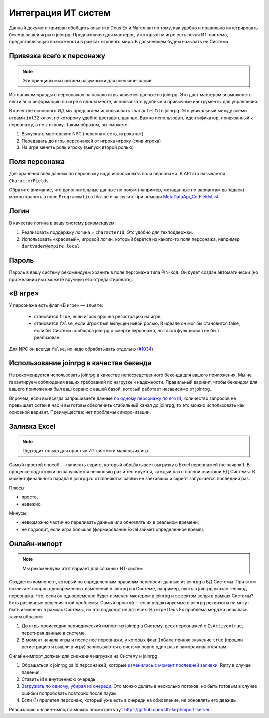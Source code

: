 Интеграция ИТ систем
========================

Данный документ призван обобщить опыт игр Deus Ex и Магеллан по тому, как удобно и правильно  интегрировать бекенд вашей игры и joinrpg.
Предназначен для мастеров, у которых на игре есть некая ИТ-система, предоставляющая возможности в рамках игрового мира. В дальнейшем будем называть ее Система.

Привязка всего к персонажу
-----------------------
.. note:: Эти принципы мы считаем разумными для всех интеграций

Источником правды о персонажах на начало игры является данные из joinrpg. Это даст мастерам возможность вести всю информацию по игре в одном месте, использовать удобные и привычные инструменты для управления.

В качестве основного ИД мы предлагаем использовать ``characterId`` в joinrpg. Это уникальный между всеми играми ``int32`` ключ, по которому удобно доставать данные. Важно использовать идентификатор, привязанный к персонажу, а не к игроку. Таким образом, вы сможете:

1. Выпускать мастерских NPC (персонаж есть, игрока нет)
2. Передавать до игры персонажей от игрока игроку (слив игрока)
3. На игре менять роль игроку (выпуск второй ролью).

Поля персонажа
-----
Для хранения всех данных по персонажу надо использовать поля персонажа. В API это называется ``CharacterFields``.

Обратите внимание, что дополнительные данные по полям (например, метаданные по вариантам выпадаек) можно хранить в поле ``ProgrammaticalValue`` и загрузить при помощи `MetaDataApi_GetFieldsList <https://joinrpg.ru/swagger/index.html#/MetaDataApi/get_x_game_api__projectId__metadata_fields>`_. 

Логин
-----
В качестве логина в вашу систему рекомендуем:

1. Реализовать поддержку логина = ``characterId``. Это удобно для техподдержки.
2. Использовать «красивый», игровой логин, который берется из какого-то поля персонажа, например ``dartvader@empire.local``

Пароль
-----
Пароль в вашу систему рекомендуем хранить в поле персонажа типа PIN-код. Он будет создан автоматически (но при желании вы сможете вручную его отредактировать).

«В игре»
-------

У персонажа есть флаг «В игре» — ``InGame``:

 - становится ``true``, если игрок прошел регистрацию на игре;
 - становится ``false``, если игрок был выпущен новой ролью. В идеале он мог бы становится false, если бы Система сообщала joinrpg о смерти персонажа, но такой функционал не был реализован.
Для NPC он всегда ``false``, их надо обрабатывать отдельно (`#1034 <https://github.com/joinrpg/joinrpg-net/issues/1034>`_)


Использование joinrpg в качестве бекенда
------------

Не рекомендуется использовать joinrpg в качестве непосредственного бекенда для вашего приложения. Мы не гарантируем соблюдения ваших требований по нагрузке и надежности. Правильный вариант, чтобы бекендом для вашего приложения был ваш сервис с вашей базой, который работает независимо от joinrpg.

Впрочем, если вы всегда запрашиваете данные `по одному персонажу по его Id <https://joinrpg.ru/swagger/index.html#/CharacterApi/get_x_game_api__projectId__characters__characterId_>`_, количество запросов не превышает сотен в час и вы готовы обеспечить стабильный канал до joinrpg, то это можно использовать как основной вариант. Преимущества: нет проблемы синхронизации.

Заливка Excel
--------------

.. note:: Подходит только для простых ИТ-систем и маленьких игр.

Самый простой способ — написать скрипт, который обрабатывает выгрузку в Excel персонажей (не заявок!). В процессе подготовки он запускается несколько раз и тестируется, каждый раз с полной очисткой БД Системы. В момент финального парада в joinrpg.ru отклоняются заявки не заехавших и скрипт запускается последний раз.

Плюсы:

- просто,
- надежно.

Минусы: 

- невозможно частично переливать данные или обновлять их в реальном времени;
- не подходит, если игра большая (формирование Excel займет определенное время).
   
Онлайн-импорт
-----------------

.. note:: Мы рекомендуем этот вариант для сложных ИТ-систем

Создается компонент, который по определенным правилам переносит данные из joinrpg в БД Системы. При этом возникает вопрос одновременных изменений в joinrpg и в Системе, например, пусть в joinrpg указан генокод персонажа. Что, если он одновременно будет изменен мастером в joinrpg и эффектом зелья в рамках Системы? Есть различные решения этой проблемы. Самый простой — если редактируемые в joinrpg реквизиты не могут быть изменены в рамках Системы, но это подходит не для всех. На игре Deus Ex проблема мерджа решалась таким образом:

1. До игры происходил периодический импорт из joinrpg в Систему, всех персонажей с ``IsActive=true``, перетирая данные в системе.
2. В момент начала игры и после нее персонажи, у которых флаг ``InGame`` принял значение ``true`` (прошли регистрацию и вышли в игру) записываются в систему ровно один раз и замораживаются там.

Онлайн-импорт должен для снижения нагрузки на Систему и joinrpg:

1. Обращаться к joinrpg за id персонажей, которые `изменились c момент последней заливки <https://joinrpg.ru/swagger/index.html#/CharacterApi/get_x_game_api__projectId__characters>`_. Retry в случае падения. 
2. Ставить id в внутреннюю очередь
3. `Загружать по одному, убирая из очереди <https://joinrpg.ru/swagger/index.html#/CharacterApi/get_x_game_api__projectId__characters__characterId_>`_. Это можно делать в несколько потоков, но быть готовым в случае ошибки попробовать повторно после паузы.
4. Если (1) прилетел персонаж, который уже есть в очереди на обновление, не обновлять его дважды.

Реализацию онлайн-импорта можно посмотреть тут https://github.com/sth-larp/import-server
